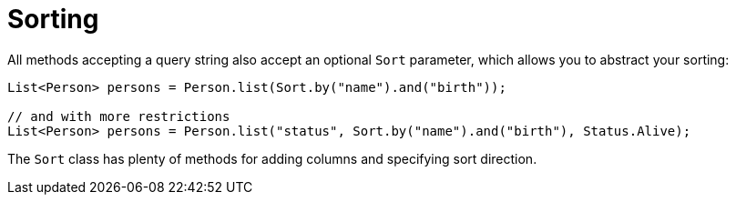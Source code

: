 [id="sorting_{context}"]
= Sorting

All methods accepting a query string also accept an optional `Sort` parameter, which allows you to abstract your sorting:

[source,java]
----
List<Person> persons = Person.list(Sort.by("name").and("birth"));

// and with more restrictions
List<Person> persons = Person.list("status", Sort.by("name").and("birth"), Status.Alive);
----

The `Sort` class has plenty of methods for adding columns and specifying sort direction.